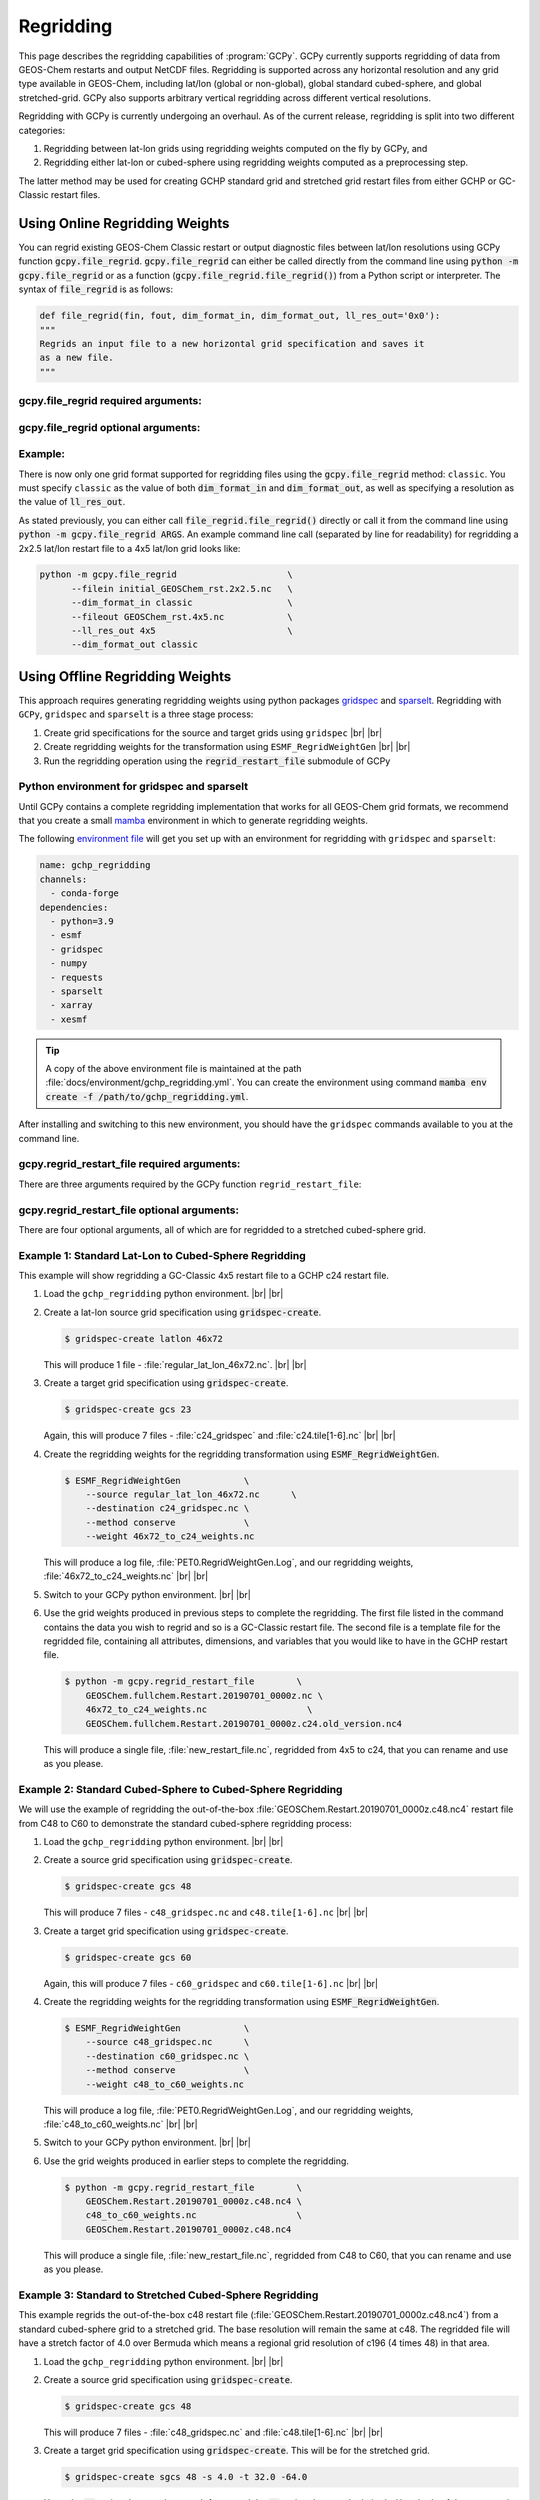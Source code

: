 .. |br| raw:: html

   <br/>

.. _regrid:

##########
Regridding
##########

This page describes the regridding capabilities of
:program:`GCPy`. GCPy currently supports regridding of data from
GEOS-Chem restarts and output NetCDF files. Regridding is supported
across any horizontal resolution and any grid type available in
GEOS-Chem, including lat/lon (global or non-global), global standard
cubed-sphere, and global stretched-grid. GCPy also supports arbitrary
vertical regridding across different vertical resolutions.

Regridding with GCPy is currently undergoing an overhaul. As of the
current release, regridding is split into two different
categories:

#. Regridding between lat-lon grids using regridding weights computed
   on the fly by GCPy, and
#. Regridding either lat-lon or cubed-sphere using regridding weights
   computed as a preprocessing step.

The latter method may be used for creating GCHP standard grid
and stretched grid restart files from either GCHP or GC-Classic
restart files.

.. _regrid-classic:

===============================
Using Online Regridding Weights
===============================

You can regrid existing GEOS-Chem Classic restart or output diagnostic files
between lat/lon resolutions using GCPy function :code:`gcpy.file_regrid`.
:code:`gcpy.file_regrid` can either be called directly from the command line
using :code:`python -m gcpy.file_regrid` or as a function
(:code:`gcpy.file_regrid.file_regrid()`) from a Python script or interpreter.
The syntax of :code:`file_regrid` is as follows:

.. code-block:: python

   def file_regrid(fin, fout, dim_format_in, dim_format_out, ll_res_out='0x0'):
   """
   Regrids an input file to a new horizontal grid specification and saves it
   as a new file.
   """

gcpy.file_regrid required arguments:
------------------------------------

.. option:: fin : str

      The input filename

.. option:: fout : str

      The output filename (file will be overwritten if it already exists)

.. option:: dim_format_in : str

      Format of the input file's dimensions (set this to 'classic' - denoting
      a GEOS-Chem Classic file with a lat/lon grid)

.. option:: dim_format_out : str

      Format of the output file's dimensions (set this to 'classic' - denoting
      a GEOS-Chem Classic file with a lat/lon grid)

gcpy.file_regrid optional arguments:
------------------------------------

.. option:: ll_res_out : str

      The lat/lon resolution of the output dataset.

      Default value: '0x0'

Example:
--------

There is now only one grid format supported for regridding files using
the :code:`gcpy.file_regrid` method: :literal:`classic`. You must
specify :literal:`classic` as the value of both :code:`dim_format_in`
and :code:`dim_format_out`, as well as specifying a resolution as the
value of :code:`ll_res_out`.

As stated previously, you can either call
:code:`file_regrid.file_regrid()` directly or call it from the command
line using :code:`python -m gcpy.file_regrid ARGS`. An example
command line call (separated by line for readability) for regridding a
2x2.5 lat/lon restart file to a 4x5 lat/lon grid looks like:

.. code-block::

   python -m gcpy.file_regrid                     \
         --filein initial_GEOSChem_rst.2x2.5.nc   \
         --dim_format_in classic                  \
         --fileout GEOSChem_rst.4x5.nc            \
         --ll_res_out 4x5                         \
         --dim_format_out classic

.. _regrid-gchp:

================================
Using Offline Regridding Weights
================================

This approach requires generating regridding weights using python
packages `gridspec <https://github.com/liambindle/gridspec>`_ and
`sparselt <https://github.com/liambindle/sparselt>`_. Regridding with
:literal:`GCPy`, :literal:`gridspec` and :literal:`sparselt` is a
three stage process:

#. Create grid specifications for the source and target grids using
   :literal:`gridspec` |br|
   |br|

#. Create regridding weights for the transformation using
   :literal:`ESMF_RegridWeightGen` |br|
   |br|

#. Run the regridding operation using the :code:`regrid_restart_file`
   submodule of GCPy

.. _regrid-gchp-firsttime:

Python environment for gridspec and sparselt
--------------------------------------------

Until GCPy contains a complete regridding implementation that works
for all GEOS-Chem grid formats, we recommend that you create a small
`mamba <https://docs.conda.io/en/latest/>`_ environment in which to
generate regridding weights.

The following `environment file
<https://conda.io/projects/conda/en/latest/user-guide/tasks/manage-environments.html#creating-an-environment-from-an-environment-yml-file>`_
will get you set up with an environment for regridding with
:literal:`gridspec` and :literal:`sparselt`:

.. code-block:: yaml

   name: gchp_regridding
   channels:
     - conda-forge
   dependencies:
     - python=3.9
     - esmf
     - gridspec
     - numpy
     - requests
     - sparselt
     - xarray
     - xesmf

.. tip::

   A copy of the above environment file is maintained at the path
   :file:`docs/environment/gchp_regridding.yml`. You can create the
   environment using command    :code:`mamba env create -f
   /path/to/gchp_regridding.yml`.

After installing and switching to this new environment, you
should have the :literal:`gridspec` commands available to you at the
command line.


gcpy.regrid_restart_file required arguments:
--------------------------------------------

There are three arguments required by the GCPy function
:literal:`regrid_restart_file`:

.. option:: file_to_regrid : str

      The GCHP restart file to be regridded

.. option:: regridding_weights_file : str

      Regridding weights to be used in the regridding transformation,
      generated by :literal:`ESMF_RegridWeightGen`

.. option:: template_file : str

      The GC-Classic or GCHP restart file to use as a template for the
      regridded restart file. Attributes, dimensions, and variables
      for the output file will be  taken from this template. This may
      be the same file as the file you are regridding!

gcpy.regrid_restart_file optional arguments:
--------------------------------------------

There are four optional arguments, all of which are for regridded to a
stretched cubed-sphere grid.

.. option:: --stretched-grid : switch

      A switch to indicate that the target grid is a stretched
      cubed-sphere grid.

.. option:: --stretch-factor : float

      The grid stretching factor for the target stretched grid. Only
      takes  effect when :code:`--stretched-grid` is set. See the
      `GCHP documentation
      <https://gchp.readthedocs.io/en/latest/supplement/stretched-grid.html#choose-stretching-parameters>`_
      for more information. Make sure this value exactly matches the
      value you plan to use in GCHP configuration file
      :file:`setCommonRunSettings.sh`.

.. option:: --target-latitude : float

      The latitude of the centre point for stretching the target
      grid. Only takes effect when :code:`--stretched-grid` is
      set. See the `GCHP documentation
      <https://gchp.readthedocs.io/en/latest/supplement/stretched-grid.html#choose-stretching-parameters>`_
      for more information. Make sure this value exactly matches the
      value you plan to use in GCHP configuration file
      :file:`setCommonRunSettings.sh`.

.. option:: --target-longitude : float

      The longitude of the centre point for stretching the target
      grid. Only takes effect when :code:`--stretched-grid` is
      set. See the `GCHP documentation <https://gchp.readthedocs.io/en/latest/supplement/stretched-grid.html#choose-stretching-parameters>`_
      for more information. Make sure this value exactly matches the
      value you plan to use in GCHP configuration file
      :file:`setCommonRunSettings.sh`.

.. _regrid-gchp-procedure:

Example 1: Standard Lat-Lon to Cubed-Sphere Regridding
------------------------------------------------------

This example will show regridding a GC-Classic 4x5 restart file to a
GCHP c24 restart file.

#. Load the :literal:`gchp_regridding` python environment. |br|
   |br|

#. Create a lat-lon source grid specification using
   :code:`gridspec-create`.

   .. code-block:: console

      $ gridspec-create latlon 46x72

   This will produce 1 file -
   :file:`regular_lat_lon_46x72.nc`. |br|
   |br|

#. Create a target grid specification using :code:`gridspec-create`.

   .. code-block:: console

      $ gridspec-create gcs 23

   Again, this will produce 7 files - :file:`c24_gridspec` and
   :file:`c24.tile[1-6].nc` |br|
   |br|

#. Create the regridding weights for the regridding transformation using
   :code:`ESMF_RegridWeightGen`.

   .. code-block:: console

      $ ESMF_RegridWeightGen            \
          --source regular_lat_lon_46x72.nc      \
          --destination c24_gridspec.nc \
          --method conserve             \
          --weight 46x72_to_c24_weights.nc

   This will produce a log file, :file:`PET0.RegridWeightGen.Log`, and our
   regridding weights, :file:`46x72_to_c24_weights.nc` |br|
   |br|

#. Switch to your GCPy python environment. |br|
   |br|

#. Use the grid weights produced in previous steps to complete the
   regridding.  The first file listed in the command contains the data
   you wish to regrid and so is a GC-Classic restart file. The second
   file is a template file for the regridded file, containing all
   attributes, dimensions, and variables that you would like to have
   in the GCHP restart file.

   .. code-block:: console

      $ python -m gcpy.regrid_restart_file        \
          GEOSChem.fullchem.Restart.20190701_0000z.nc \
          46x72_to_c24_weights.nc                   \
          GEOSChem.fullchem.Restart.20190701_0000z.c24.old_version.nc4

   This will produce a single file, :file:`new_restart_file.nc`,
   regridded from 4x5 to c24, that you can rename and use as you
   please.

Example 2: Standard Cubed-Sphere to Cubed-Sphere Regridding
-----------------------------------------------------------

We will use the example of regridding the out-of-the-box
:file:`GEOSChem.Restart.20190701_0000z.c48.nc4` restart file from
C48 to C60 to demonstrate the standard cubed-sphere regridding process:

#. Load the :literal:`gchp_regridding` python environment. |br|
   |br|

#. Create a source grid specification using :code:`gridspec-create`.

   .. code-block:: console

      $ gridspec-create gcs 48

   This will produce 7 files - :literal:`c48_gridspec.nc` and
   :literal:`c48.tile[1-6].nc` |br|
   |br|

#. Create a target grid specification using :code:`gridspec-create`.

   .. code-block:: console

      $ gridspec-create gcs 60

   Again, this will produce 7 files - :literal:`c60_gridspec` and
   :literal:`c60.tile[1-6].nc` |br|
   |br|

#. Create the regridding weights for the regridding transformation
   using :code:`ESMF_RegridWeightGen`.

   .. code-block:: console

      $ ESMF_RegridWeightGen            \
          --source c48_gridspec.nc      \
          --destination c60_gridspec.nc \
          --method conserve             \
          --weight c48_to_c60_weights.nc

   This will produce a log file, :file:`PET0.RegridWeightGen.Log`,
   and our regridding weights, :file:`c48_to_c60_weights.nc` |br|
   |br|

#. Switch to your GCPy python environment. |br|
   |br|

#. Use the grid weights produced in earlier steps to complete the regridding.

   .. code-block:: console

      $ python -m gcpy.regrid_restart_file        \
          GEOSChem.Restart.20190701_0000z.c48.nc4 \
          c48_to_c60_weights.nc                   \
          GEOSChem.Restart.20190701_0000z.c48.nc4

   This will produce a single file, :file:`new_restart_file.nc`,
   regridded from C48 to C60, that you can rename and use as you
   please.

Example 3: Standard to Stretched Cubed-Sphere Regridding
--------------------------------------------------------

This example regrids the out-of-the-box c48 restart file
(:file:`GEOSChem.Restart.20190701_0000z.c48.nc4`) from a standard
cubed-sphere grid to a stretched grid. The base resolution will remain
the same at c48. The regridded file will have a stretch factor of 4.0
over Bermuda which means a regional grid resolution of c196 (4
times 48) in that area.

#. Load the :literal:`gchp_regridding` python environment. |br|
   |br|

#. Create a source grid specification using :code:`gridspec-create`.

   .. code-block:: console

      $ gridspec-create gcs 48

   This will produce 7 files - :file:`c48_gridspec.nc` and
   :file:`c48.tile[1-6].nc` |br|
   |br|

#. Create a target grid specification using :code:`gridspec-create`.
   This will be for the stretched grid.

   .. code-block:: console

      $ gridspec-create sgcs 48 -s 4.0 -t 32.0 -64.0

   Here, the :code:`-s` option denotes the stretch factor and the
   :code:`-t` option denotes the latitude / longitude of the centre
   point of the grid stretch.

   Again, this will produce 7 files - :file:`c48_..._gridspec.nc` and
   :file:`c48_..._tile[1-6].nc`, where :file:`...` denotes randomly
   generated characters. Be sure to look for these since you will need
   them in the next step. |br|
   |br|

#. Create the regridding weights for the regridding transformation
   using :code:`ESMF_RegridWeightGen`, replacing
   :file:`c48_..._gridspec.nc` with the actual name of the file
    created in the previous step. An example is shown below.

   .. code-block:: console

      $ ESMF_RegridWeightGen                 \
          --source c48_gridspec.nc           \
          --destination c48_t9g3t5pq2hg3t_gridspec.nc \
          --method conserve                  \
          --weight c48_to_c48_stretched_weights.nc

   This will produce a log file, :file:`PET0.RegridWeightGen.Log`, and our
   regridding weights, :file:`c48_to_c48_stretched_weights.nc` |br|
   |br|

#. Switch to your GCPy python environment. |br|
   |br|

#. Use the grid weights produced in earlier steps to complete the
   regridding.

   .. code-block:: console

      $ python -m gcpy.regrid_restart_file        \
          --stretched-grid                        \
          --stretch-factor 4.0                    \
          --target-latitude 32.0                  \
          --target-longitude -64.0                \
          GEOSChem.Restart.20190701_0000z.c48.nc4 \
          c48_to_c48_stretched_weights.nc        \
          GEOSChem.Restart.20190701_0000z.c48.nc4

   This will produce a single file, :literal:`new_restart_file.nc`,
   regridded from C48 standard to C48 stretched with a stretch factor
   of 4.0 over 32.0N, -64.0E, that you can rename and use as you
   please. It is generally a good idea to rename the file to include
   the grid resolution, stretch factor, and target lat/lon for easy
   reference. You can copy it somewhere to keep long-term and link to
   it from the GCHP Restarts subdirectory in the run directory.

   .. code-block:: console

      $ mv new_restart_file.nc GEOSChem.Restart.20190701_0000z.c120.s4_32N_64E.nc

      You can also easily reference the file's stretch parameters by
      looking at the global attributes in the file. When using the
      file as a restart file in GCHP make sure that you use the exact
      same parameters in both  the file's global attributes and GCHP
      configuration file :file:`setCommonRunSettings.sh`.

.. _regrid-plot:

===============================
Regridding for Plotting in GCPy
===============================

When plotting in GCPy (e.g. through :code:`compare_single_level()` or
:code:`compare_zonal_mean()`), the vast majority of regridding is
handled internally. You can optionally request a specific
horizontal comparison resolution in :code:`compare_single_level()``
and :code:`compare_zonal_mean()`.  Note that all regridding in these
plotting functions only applies to the comparison panels (not the top
two panels which show data directly from each dataset). There are only
two scenarios where you will need to pass extra information to GCPy to
help it determine grids and to regrid when plotting.

Pass stretched-grid file paths
------------------------------

Stretched-grid parameters cannot currently be automatically determined
from grid coordinates. If you are plotting stretched-grid data in
:code:`compare_single_level()` or :code:`compare_zonal_mean()` (even
if regridding to another format), you need to use the
:code:`sg_ref_path` or :code:`sg_dev_path` arguments to pass the path
of your original stretched-grid restart file to GCPy.
If using :code:`single_panel()`, pass the file path using
:code:`sg_path`. Stretched-grid restart files created using GCPy
contain the specified stretch factor, target longitude, and
target latitude in their metadata.  Currently, output files from
stretched-grid runs of GCHP do not contain any metadata that specifies
the stretched-grid used.

Pass vertical grid parameters for non-72/47-level grids
-------------------------------------------------------

GCPy automatically handles regridding between different vertical grids
when plotting except when you pass a dataset that is not on the
typical 72-level or 47-level vertical grids. If using a different
vertical grid, you will need to pass the corresponding `grid
parameters
<http://wiki.seas.harvard.edu/geos-chem/index.php/GEOS-Chem_vertical_grids#Reference_section_for_vertical_grids>`_
using the :code:`ref_vert_params` or :code:`dev_vert_params` keyword
arguments.

Automatic regridding decision process
-------------------------------------

When you do not specify a horizontal comparison resolution using the
:code:`cmpres` argument in :code:`compare_single_level()` and
:code:`compare_zonal_mean()`, GCPy follows several steps to determine
what comparison resolution it should use:

- If both input grids are lat/lon, use the highest resolution between
  them (don't regrid if they are the same resolution).
- Else if one grid is lat/lon and the other is cubed-sphere (standard
  or stretched-grid), use a 1x1.25 lat/lon grid.
- Else if both grids are cubed-sphere and you are plotting zonal
  means, use a 1x1.25 lat/lon grid.
- Else if both grids are standard cubed-sphere, use the highest
  resolution between them (don't regrid if they are the same
  resolution).
- Else if one or more grids is a stretched-grid, use the grid of the
  ref dataset.

For differing vertical grids, the smaller vertical grid is currently
used for comparisons.
